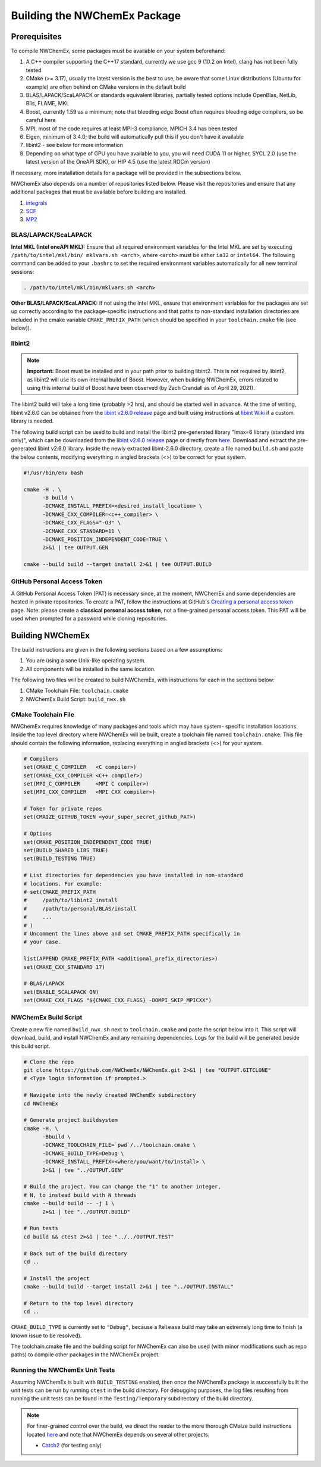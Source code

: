 .. Copyright 2022 NWChemEx-Project
..
.. Licensed under the Apache License, Version 2.0 (the "License");
.. you may not use this file except in compliance with the License.
.. You may obtain a copy of the License at
..
.. http://www.apache.org/licenses/LICENSE-2.0
..
.. Unless required by applicable law or agreed to in writing, software
.. distributed under the License is distributed on an "AS IS" BASIS,
.. WITHOUT WARRANTIES OR CONDITIONS OF ANY KIND, either express or implied.
.. See the License for the specific language governing permissions and
.. limitations under the License.

Building the NWChemEx Package
=============================

Prerequisites
-------------

To compile NWChemEx, some packages must be available on your system beforehand:

#. A C++ compiler supporting the C++17 standard, currently we use gcc 9 (10.2 
   on Intel), clang has not been fully tested
#. CMake (>= 3.17), usually the latest version is the best to use, be aware 
   that some Linux distributions (Ubuntu for example) are often behind on 
   CMake versions in the default build
#. BLAS/LAPACK/ScaLAPACK or standards equivalent libraries, partially tested 
   options include OpenBlas, NetLib, Blis, FLAME, MKL
#. Boost, currently 1.59 as a minimum; note that bleeding edge Boost often 
   requires bleeding edge compilers, so be careful here
#. MPI, most of the code requires at least MPI-3 compliance, MPICH 3.4 has 
   been tested
#. Eigen, minimum of 3.4.0; the build will automatically pull this if you 
   don't have it available
#. libint2 - see below for more information
#. Depending on what type of GPU you have available to you, you will need CUDA
   11 or higher, SYCL 2.0 (use the latest version of the OneAPI SDK), or HIP 
   4.5 (use the latest ROCm version)

If necessary, more installation details for a package will be provided in the
subsections below.

NWChemEx also depends on a number of repositories listed below. Please visit 
the repositories and ensure that any additional packages that must be available
before building are installed.

#. `integrals <https://github.com/NWChemEx/Integrals>`__
#. `SCF <https://github.com/NWChemEx/SCF>`__
#. `MP2 <https://github.com/NWChemEx/MP2>`__

BLAS/LAPACK/ScaLAPACK
^^^^^^^^^^^^^^^^^^^^^

**Intel MKL (Intel oneAPI MKL):** Ensure that all required environment 
variables for the Intel MKL are set by executing ``/path/to/intel/mkl/bin/
mklvars.sh <arch>``, where ``<arch>`` must be either ``ia32`` or ``intel64``.
The following command can be added to your ``.bashrc`` to set the required 
environment variables automatically for all new terminal sessions:

.. code-block:: bash

   . /path/to/intel/mkl/bin/mklvars.sh <arch>

**Other BLAS/LAPACK/ScaLAPACK:** If not using the Intel MKL, ensure that 
environment variables for the packages are set up correctly according to the
package-specific instructions and that paths to non-standard installation 
directories are included in the cmake variable ``CMAKE_PREFIX_PATH`` (which 
should be specified in your ``toolchain.cmake`` file (see below)).

libint2
^^^^^^^
.. note::
   **Important:** Boost must be installed and in your path prior to building
   libint2. This is not required by libint2, as libint2 will use its own
   internal build of Boost. However, when building NWChemEx, errors related
   to using this internal build of Boost have been observed (by Zach Crandall
   as of April 29, 2021).

The libint2 build will take a long time (probably >2 hrs), and should be 
started well in advance. At the time of writing, libint v2.6.0 can be obtained 
from the `libint v2.6.0 release <https://github.com/evaleev/libint/releases/
tag/v2.6.0>`__ page and built using instructions at `libint Wiki 
<https://github.com/evaleev/libint/wiki>`__ if a custom library is needed.

The following build script can be used to build and install the libint2
pre-generated library "lmax=6 library (standard ints only)", which can be
downloaded from the
`libint v2.6.0 release <https://github.com/evaleev/libint/releases/tag/
v2.6.0>`__ page or directly from `here <https://github.com/evaleev/libint/
releases/download/v2.6.0/libint-2.6.0.tgz>`__. Download and extract the 
pre-generated libint v2.6.0 library. Inside the newly extracted libint-2.6.0 
directory, create a file named ``build.sh`` and paste the below contents, 
modifying everything in angled brackets (<>) to be correct for your system.

.. code-block:: bash

   #!/usr/bin/env bash
    
   cmake -H . \
         -B build \
	 -DCMAKE_INSTALL_PREFIX=<desired_install_location> \
	 -DCMAKE_CXX_COMPILER=<c++_compiler> \
	 -DCMAKE_CXX_FLAGS="-O3" \
	 -DCMAKE_CXX_STANDARD=11 \
	 -DCMAKE_POSITION_INDEPENDENT_CODE=TRUE \
	 2>&1 | tee OUTPUT.GEN
	 
   cmake --build build --target install 2>&1 | tee OUTPUT.BUILD

GitHub Personal Access Token
^^^^^^^^^^^^^^^^^^^^^^^^^^^^

A GitHub Personal Access Token (PAT) is necessary since, at the moment, 
NWChemEx and some dependencies are hosted in private repositories. To create a 
PAT, follow the instructions at GitHub's `Creating a personal access token
<https://docs.github.com/en/github/authenticating-to-github/
creating-a-personal-access-token>`_ page. Note: please create a **classical 
personal access token**, not a fine-grained personal access token. This PAT 
will be used when prompted for a password while cloning repositories.


Building NWChemEx
-----------------

The build instructions are given in the following sections based on a few
assumptions:

#. You are using a sane Unix-like operating system.
#. All components will be installed in the same location.

The following two files will be created to build NWChemEx, with instructions 
for each in the sections below:

#. CMake Toolchain File: ``toolchain.cmake``
#. NWChemEx Build Script: ``build_nwx.sh``

CMake Toolchain File
^^^^^^^^^^^^^^^^^^^^

NWChemEx requires knowledge of many packages and tools which may have system-
specific installation locations. Inside the top level directory where NWChemEx
will be built, create a toolchain file named ``toolchain.cmake``. This file
should contain the following information, replacing everything in angled
brackets (<>) for your system.

.. code-block:: cmake

   # Compilers
   set(CMAKE_C_COMPILER   <C compiler>)
   set(CMAKE_CXX_COMPILER <C++ compiler>)
   set(MPI_C_COMPILER     <MPI C compiler>)
   set(MPI_CXX_COMPILER   <MPI CXX compiler>)

   # Token for private repos
   set(CMAIZE_GITHUB_TOKEN <your_super_secret_github_PAT>)

   # Options
   set(CMAKE_POSITION_INDEPENDENT_CODE TRUE)
   set(BUILD_SHARED_LIBS TRUE)
   set(BUILD_TESTING TRUE)

   # List directories for dependencies you have installed in non-standard
   # locations. For example:
   # set(CMAKE_PREFIX_PATH
   #     /path/to/libint2_install
   #     /path/to/personal/BLAS/install
   #     ...
   # )
   # Uncomment the lines above and set CMAKE_PREFIX_PATH specifically in
   # your case.

   list(APPEND CMAKE_PREFIX_PATH <additional_prefix_directories>)
   set(CMAKE_CXX_STANDARD 17)

   # BLAS/LAPACK
   set(ENABLE_SCALAPACK ON)
   set(CMAKE_CXX_FLAGS "${CMAKE_CXX_FLAGS} -DOMPI_SKIP_MPICXX")


NWChemEx Build Script
^^^^^^^^^^^^^^^^^^^^^

Create a new file named ``build_nwx.sh`` next to ``toolchain.cmake`` and paste
the script below into it. This script will download, build, and install NWChemEx 
and any remaining dependencies. Logs for the build will be generated beside this
build script.

.. code-block:: bash

   # Clone the repo
   git clone https://github.com/NWChemEx/NWChemEx.git 2>&1 | tee "OUTPUT.GITCLONE"
   # <Type login information if prompted.>
   
   # Navigate into the newly created NWChemEx subdirectory
   cd NWChemEx
   
   # Generate project buildsystem
   cmake -H. \
         -Bbuild \
         -DCMAKE_TOOLCHAIN_FILE=`pwd`/../toolchain.cmake \
         -DCMAKE_BUILD_TYPE=Debug \
         -DCMAKE_INSTALL_PREFIX=<where/you/want/to/install> \
         2>&1 | tee "../OUTPUT.GEN"

   # Build the project. You can change the "1" to another integer,
   # N, to instead build with N threads
   cmake --build build -- -j 1 \
         2>&1 | tee "../OUTPUT.BUILD"

   # Run tests
   cd build && ctest 2>&1 | tee "../../OUTPUT.TEST"
   
   # Back out of the build directory
   cd ..
   
   # Install the project
   cmake --build build --target install 2>&1 | tee "../OUTPUT.INSTALL"

   # Return to the top level directory
   cd ..

``CMAKE_BUILD_TYPE`` is currently set to ``"Debug"``, because a ``Release`` 
build may take an extremely long time to finish (a known issue to be resolved).

The toolchain.cmake file and the building script for NWChemEx can also be used 
(with minor modifications such as repo paths) to compile other packages in the 
NWChemEx project.

Running the NWChemEx Unit Tests 
^^^^^^^^^^^^^^^^^^^^^^^^^^^^^^^

Assuming NWChemEx is built with ``BUILD_TESTING`` enabled, then once the NWChemEx package is successfully built the unit tests can be run by running  ``ctest`` in the build directory. For debugging purposes, the log files resulting from running the unit tests can be found in the ``Testing/Temporary``
subdirectory of the build directory.

.. note::
   
   For finer-grained control over the build, we direct the reader to the more
   thorough CMaize build instructions located `here 
   <https://cmakepackagingproject.readthedocs.io/en/latest/?badge=latest>`_
   and note that NWChemEx depends on several other projects:
       
   * `Catch2 <https://github.com/catchorg/Catch2>`_ (for testing only)

